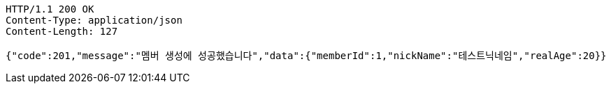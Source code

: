 [source,http,options="nowrap"]
----
HTTP/1.1 200 OK
Content-Type: application/json
Content-Length: 127

{"code":201,"message":"멤버 생성에 성공했습니다","data":{"memberId":1,"nickName":"테스트닉네임","realAge":20}}
----